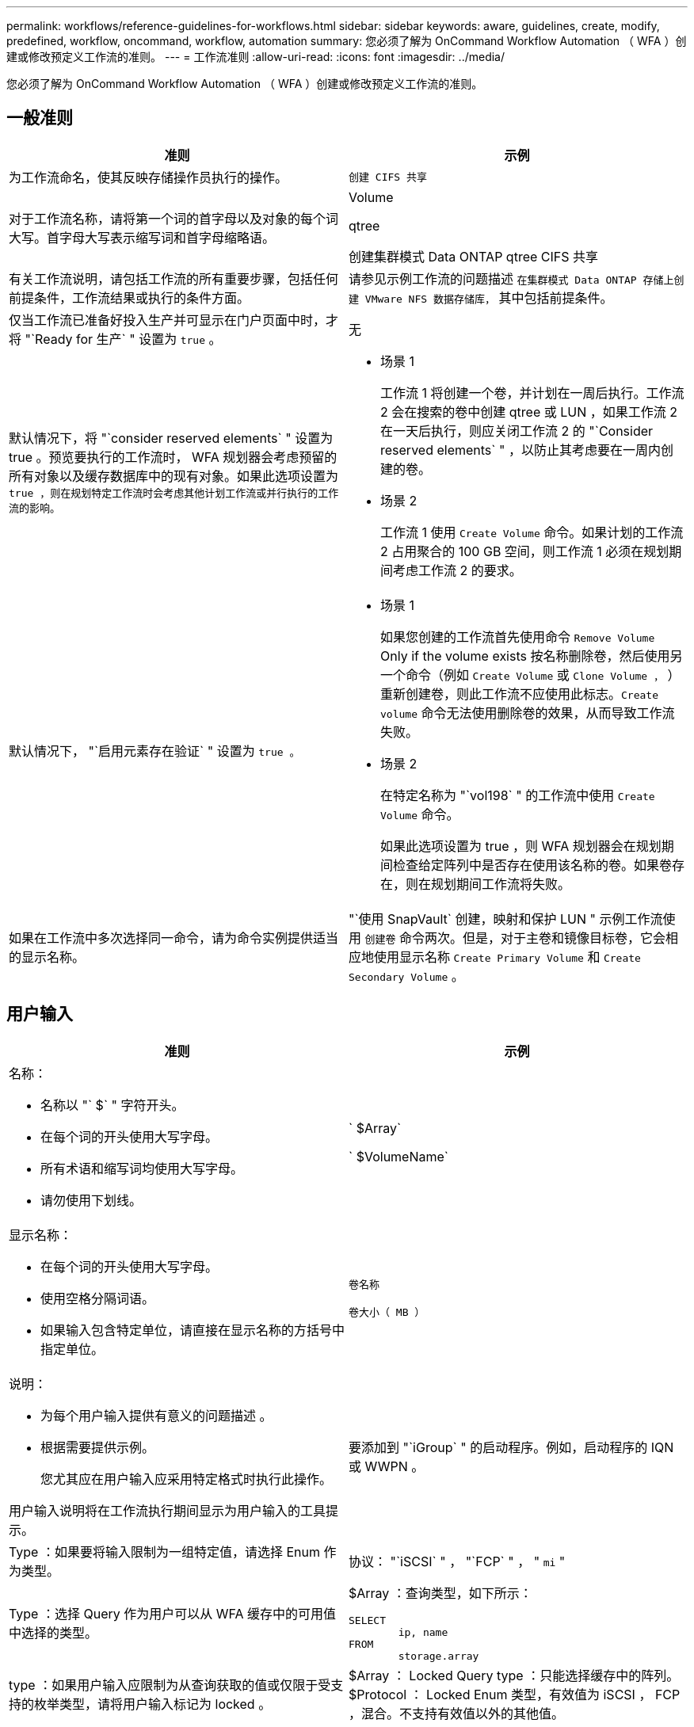 ---
permalink: workflows/reference-guidelines-for-workflows.html 
sidebar: sidebar 
keywords: aware, guidelines, create, modify, predefined, workflow, oncommand, workflow, automation 
summary: 您必须了解为 OnCommand Workflow Automation （ WFA ）创建或修改预定义工作流的准则。 
---
= 工作流准则
:allow-uri-read: 
:icons: font
:imagesdir: ../media/


[role="lead"]
您必须了解为 OnCommand Workflow Automation （ WFA ）创建或修改预定义工作流的准则。



== 一般准则

[cols="2*"]
|===
| 准则 | 示例 


 a| 
为工作流命名，使其反映存储操作员执行的操作。
 a| 
`创建 CIFS 共享`



 a| 
对于工作流名称，请将第一个词的首字母以及对象的每个词大写。首字母大写表示缩写词和首字母缩略语。
 a| 
Volume

qtree

创建集群模式 Data ONTAP qtree CIFS 共享



 a| 
有关工作流说明，请包括工作流的所有重要步骤，包括任何前提条件，工作流结果或执行的条件方面。
 a| 
请参见示例工作流的问题描述 `在集群模式 Data ONTAP 存储上创建 VMware NFS 数据存储库，` 其中包括前提条件。



 a| 
仅当工作流已准备好投入生产并可显示在门户页面中时，才将 "`Ready for 生产` " 设置为 `true` 。
 a| 
无



 a| 
默认情况下，将 "`consider reserved elements` " 设置为 true 。预览要执行的工作流时， WFA 规划器会考虑预留的所有对象以及缓存数据库中的现有对象。如果此选项设置为 `true ，则在规划特定工作流时会考虑其他计划工作流或并行执行的工作流的影响。`
 a| 
* 场景 1
+
工作流 1 将创建一个卷，并计划在一周后执行。工作流 2 会在搜索的卷中创建 qtree 或 LUN ，如果工作流 2 在一天后执行，则应关闭工作流 2 的 "`Consider reserved elements` " ，以防止其考虑要在一周内创建的卷。

* 场景 2
+
工作流 1 使用 `Create Volume` 命令。如果计划的工作流 2 占用聚合的 100 GB 空间，则工作流 1 必须在规划期间考虑工作流 2 的要求。





 a| 
默认情况下， "`启用元素存在验证` " 设置为 `true 。`
 a| 
* 场景 1
+
如果您创建的工作流首先使用命令 `Remove Volume` Only if the volume exists 按名称删除卷，然后使用另一个命令（例如 `Create Volume` 或 `Clone Volume ，` ）重新创建卷，则此工作流不应使用此标志。`Create volume` 命令无法使用删除卷的效果，从而导致工作流失败。

* 场景 2
+
在特定名称为 "`vol198` " 的工作流中使用 `Create Volume` 命令。

+
如果此选项设置为 true ，则 WFA 规划器会在规划期间检查给定阵列中是否存在使用该名称的卷。如果卷存在，则在规划期间工作流将失败。





 a| 
如果在工作流中多次选择同一命令，请为命令实例提供适当的显示名称。
 a| 
"`使用 SnapVault` 创建，映射和保护 LUN " 示例工作流使用 `创建卷` 命令两次。但是，对于主卷和镜像目标卷，它会相应地使用显示名称 `Create Primary Volume` 和 `Create Secondary Volume` 。

|===


== 用户输入

[cols="2*"]
|===
| 准则 | 示例 


 a| 
名称：

* 名称以 "` $` " 字符开头。
* 在每个词的开头使用大写字母。
* 所有术语和缩写词均使用大写字母。
* 请勿使用下划线。

 a| 
` $Array`

` $VolumeName`



 a| 
显示名称：

* 在每个词的开头使用大写字母。
* 使用空格分隔词语。
* 如果输入包含特定单位，请直接在显示名称的方括号中指定单位。

 a| 
`卷名称`

`卷大小（ MB ）`



 a| 
说明：

* 为每个用户输入提供有意义的问题描述 。
* 根据需要提供示例。
+
您尤其应在用户输入应采用特定格式时执行此操作。



用户输入说明将在工作流执行期间显示为用户输入的工具提示。
 a| 
要添加到 "`iGroup` " 的启动程序。例如，启动程序的 IQN 或 WWPN 。



 a| 
Type ：如果要将输入限制为一组特定值，请选择 Enum 作为类型。
 a| 
协议： "`iSCSI` " ， "`FCP` " ， " `mi` "



 a| 
Type ：选择 Query 作为用户可以从 WFA 缓存中的可用值中选择的类型。
 a| 
$Array ：查询类型，如下所示：

[listing]
----
SELECT
	ip, name
FROM
	storage.array
----


 a| 
type ：如果用户输入应限制为从查询获取的值或仅限于受支持的枚举类型，请将用户输入标记为 locked 。
 a| 
$Array ： Locked Query type ：只能选择缓存中的阵列。 $Protocol ： Locked Enum 类型，有效值为 iSCSI ， FCP ，混合。不支持有效值以外的其他值。



 a| 
type ： query TypeAdd additional columns as return values in the query when it helps the storage operator to make the right choice of user input.
 a| 
$aggregate ：提供名称，总大小和可用大小，以便操作员在选择聚合之前了解属性。



 a| 
type ：用于用户输入的查询 TypeSQL 查询可以引用之前的任何其他用户输入。这可用于根据其他用户输入限制查询结果，例如，阵列的 vFiler 单元，聚合的卷， Storage Virtual Machine （ SVM ）中的 LUN 。
 a| 
在示例工作流 `创建集群模式 Data ONTAP 卷，` VserverName 的查询如下：

[listing]
----
SELECT
    vserver.name
FROM
    cm_storage.cluster cluster,
    cm_storage.vserver vserver
WHERE
    vserver.cluster_id = cluster.id
    AND cluster.name = '${ClusterName}'
    AND vserver.type = 'cluster'
ORDER BY
    vserver.name ASC
----
查询引用的是 $\ ｛ clustername ｝ ，其中 $clustername 是 $VserverName 用户输入之前的用户输入名称。



 a| 
Type ：对于本质上为布尔值的用户输入，请使用布尔类型，值为 "`true ， false` " 。这有助于在工作流设计中直接使用用户输入编写内部表达式。例如， $UserInputName 而不是 $UserInputName = "`Yes" 。
 a| 
` $CreateCIFSShare` ：有效值为 "`true` " 或 "`false` " 的布尔类型



 a| 
type ：对于字符串和数字类型，如果要使用特定格式验证值，请在值列中使用正则表达式。

使用正则表达式输入 IP 地址和网络掩码。
 a| 
位置特定的用户输入可以表示为 "` A-Z ]A-Z ]\-0[1-9]` " 。此用户输入可接受 "`US-01` " ， "`NNB-02` " 等值，但不能接受 "`NB - 00` " 等值。



 a| 
type ：对于数字类型，可以在值列中指定基于范围的验证。
 a| 
要创建的 LUN 数量， " 值 " 列中的条目为 1-20 。



 a| 
Group ：将相关用户输入分组到相应的存储分段中并为组命名。
 a| 
所有与存储相关的用户输入均为 " `s存储详细信息` " 。所有与 VMware 相关的用户输入均为 `datastore Details` 。



 a| 
必填：如果要执行工作流，需要任何用户输入的值，请将用户输入标记为必填。这样可以确保用户输入屏幕能够强制接受用户输入的内容。
 a| 
"`创建 NFS 卷` " 工作流中的 "` $VolumeName` " 。



 a| 
默认值：如果用户输入的默认值可用于大多数工作流执行，请提供这些值。这有助于用户在执行期间提供较少的输入，前提是默认值可以满足此目的。
 a| 
无

|===


== 常量，变量和返回参数

|===


| 准则 | 示例 


 a| 
常量：使用通用值为多个命令定义参数时定义常量。
 a| 
`使用 SnapVault 示例工作流创建，映射和保护 LUN` 中的 _aggregate_overcommit_threshold_ 。



 a| 
常量：名称

* 在每个词的开头使用大写字母。
* 所有术语和缩写词均使用大写字母。
* 请勿使用下划线。
* 所有常量名称的字母均使用大写字母。

 a| 
_aggregate_used_space_threshold_

_ActualVolumeSizeInMB_



 a| 
变量：为在其中一个命令参数框中定义的对象提供一个名称。变量是自动生成的名称，可以进行更改。
 a| 
无



 a| 
Variables ：名称对变量名称使用小写字符。
 a| 
卷 1

cifs_share



 a| 
返回参数：如果工作流规划和执行在规划期间应返回一些已计算或选定的值，请使用返回参数。如果也从 Web 服务执行工作流，则这些值将在预览模式下可用。
 a| 
聚合：如果使用资源选择逻辑选择聚合，则可以将实际选定聚合定义为返回参数。

|===